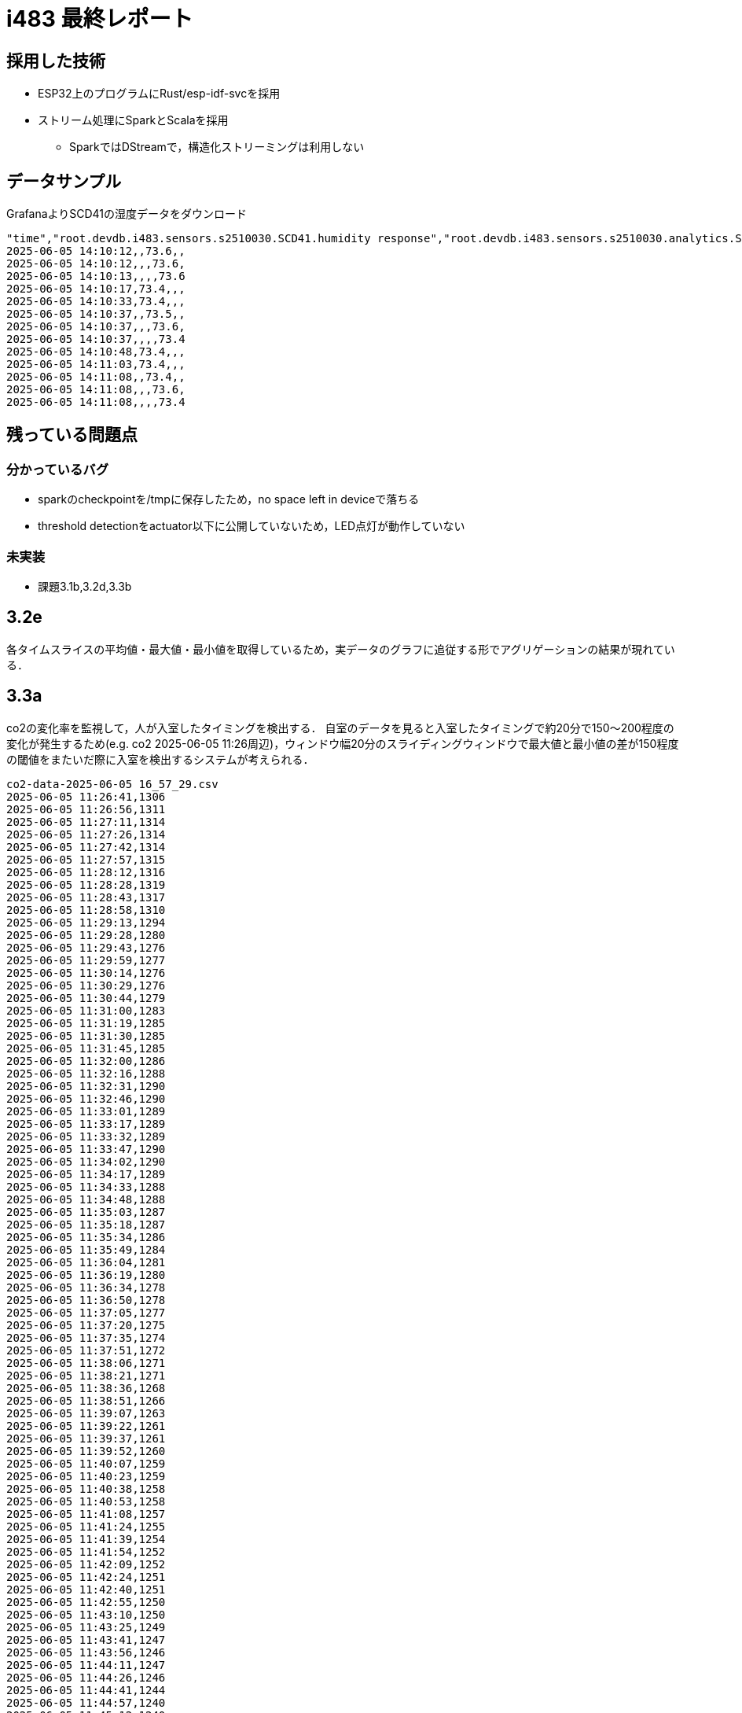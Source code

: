 = i483 最終レポート

== 採用した技術

* ESP32上のプログラムにRust/esp-idf-svcを採用
* ストリーム処理にSparkとScalaを採用 
    ** SparkではDStreamで，構造化ストリーミングは利用しない

== データサンプル

GrafanaよりSCD41の湿度データをダウンロード

    "time","root.devdb.i483.sensors.s2510030.SCD41.humidity response","root.devdb.i483.sensors.s2510030.analytics.SCD41.humidity.avg response","root.devdb.i483.sensors.s2510030.analytics.SCD41.humidity.max response","root.devdb.i483.sensors.s2510030.analytics.SCD41.humidity.min response"
    2025-06-05 14:10:12,,73.6,,
    2025-06-05 14:10:12,,,73.6,
    2025-06-05 14:10:13,,,,73.6
    2025-06-05 14:10:17,73.4,,,
    2025-06-05 14:10:33,73.4,,,
    2025-06-05 14:10:37,,73.5,,
    2025-06-05 14:10:37,,,73.6,
    2025-06-05 14:10:37,,,,73.4
    2025-06-05 14:10:48,73.4,,,
    2025-06-05 14:11:03,73.4,,,
    2025-06-05 14:11:08,,73.4,,
    2025-06-05 14:11:08,,,73.6,
    2025-06-05 14:11:08,,,,73.4

== 残っている問題点

=== 分かっているバグ

* sparkのcheckpointを/tmpに保存したため，no space left in deviceで落ちる
* threshold detectionをactuator以下に公開していないため，LED点灯が動作していない

=== 未実装

* 課題3.1b,3.2d,3.3b

== 3.2e

各タイムスライスの平均値・最大値・最小値を取得しているため，実データのグラフに追従する形でアグリゲーションの結果が現れている．

== 3.3a

co2の変化率を監視して，人が入室したタイミングを検出する．
自室のデータを見ると入室したタイミングで約20分で150〜200程度の変化が発生するため(e.g. co2 2025-06-05 11:26周辺)，ウィンドウ幅20分のスライディングウィンドウで最大値と最小値の差が150程度の閾値をまたいだ際に入室を検出するシステムが考えられる．

    co2-data-2025-06-05 16_57_29.csv
    2025-06-05 11:26:41,1306
    2025-06-05 11:26:56,1311
    2025-06-05 11:27:11,1314
    2025-06-05 11:27:26,1314
    2025-06-05 11:27:42,1314
    2025-06-05 11:27:57,1315
    2025-06-05 11:28:12,1316
    2025-06-05 11:28:28,1319
    2025-06-05 11:28:43,1317
    2025-06-05 11:28:58,1310
    2025-06-05 11:29:13,1294
    2025-06-05 11:29:28,1280
    2025-06-05 11:29:43,1276
    2025-06-05 11:29:59,1277
    2025-06-05 11:30:14,1276
    2025-06-05 11:30:29,1276
    2025-06-05 11:30:44,1279
    2025-06-05 11:31:00,1283
    2025-06-05 11:31:19,1285
    2025-06-05 11:31:30,1285
    2025-06-05 11:31:45,1285
    2025-06-05 11:32:00,1286
    2025-06-05 11:32:16,1288
    2025-06-05 11:32:31,1290
    2025-06-05 11:32:46,1290
    2025-06-05 11:33:01,1289
    2025-06-05 11:33:17,1289
    2025-06-05 11:33:32,1289
    2025-06-05 11:33:47,1290
    2025-06-05 11:34:02,1290
    2025-06-05 11:34:17,1289
    2025-06-05 11:34:33,1288
    2025-06-05 11:34:48,1288
    2025-06-05 11:35:03,1287
    2025-06-05 11:35:18,1287
    2025-06-05 11:35:34,1286
    2025-06-05 11:35:49,1284
    2025-06-05 11:36:04,1281
    2025-06-05 11:36:19,1280
    2025-06-05 11:36:34,1278
    2025-06-05 11:36:50,1278
    2025-06-05 11:37:05,1277
    2025-06-05 11:37:20,1275
    2025-06-05 11:37:35,1274
    2025-06-05 11:37:51,1272
    2025-06-05 11:38:06,1271
    2025-06-05 11:38:21,1271
    2025-06-05 11:38:36,1268
    2025-06-05 11:38:51,1266
    2025-06-05 11:39:07,1263
    2025-06-05 11:39:22,1261
    2025-06-05 11:39:37,1261
    2025-06-05 11:39:52,1260
    2025-06-05 11:40:07,1259
    2025-06-05 11:40:23,1259
    2025-06-05 11:40:38,1258
    2025-06-05 11:40:53,1258
    2025-06-05 11:41:08,1257
    2025-06-05 11:41:24,1255
    2025-06-05 11:41:39,1254
    2025-06-05 11:41:54,1252
    2025-06-05 11:42:09,1252
    2025-06-05 11:42:24,1251
    2025-06-05 11:42:40,1251
    2025-06-05 11:42:55,1250
    2025-06-05 11:43:10,1250
    2025-06-05 11:43:25,1249
    2025-06-05 11:43:41,1247
    2025-06-05 11:43:56,1246
    2025-06-05 11:44:11,1247
    2025-06-05 11:44:26,1246
    2025-06-05 11:44:41,1244
    2025-06-05 11:44:57,1240
    2025-06-05 11:45:12,1240
    2025-06-05 11:45:27,1238
    2025-06-05 11:45:42,1238
    2025-06-05 11:45:58,1238
    2025-06-05 11:46:13,1239
    2025-06-05 11:46:28,1237
    2025-06-05 11:46:43,1237
    2025-06-05 11:46:58,1237
